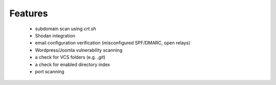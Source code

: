 Features
========

 - subdomain scan using `crt.sh`
 - Shodan integration
 - email configuration verification (misconfigured SPF/DMARC, open relays)
 - Wordpress/Joomla vulnerability scanning
 - a check for VCS folders (e.g. `.git`)
 - a check for enabled directory index
 - port scanning
